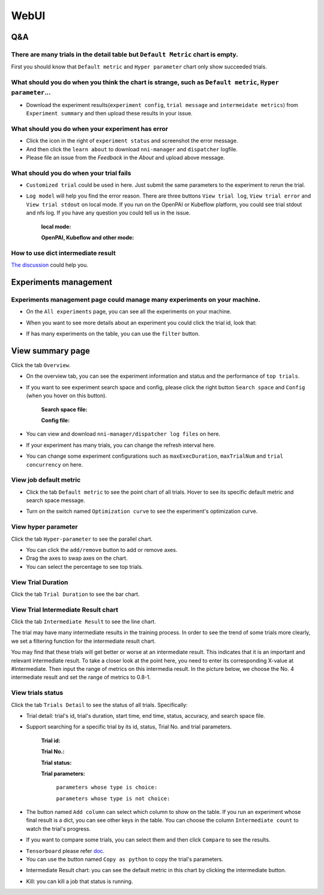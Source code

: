 WebUI
=====


Q&A
---

There are many trials in the detail table but ``Default Metric`` chart is empty.
^^^^^^^^^^^^^^^^^^^^^^^^^^^^^^^^^^^^^^^^^^^^^^^^^^^^^^^^^^^^^^^^^^^^^^^^^^^^^^^^

First you should know that ``Default metric`` and ``Hyper parameter`` chart only show succeeded trials.


What should you do when you think the chart is strange, such as ``Default metric``, ``Hyper parameter``...
^^^^^^^^^^^^^^^^^^^^^^^^^^^^^^^^^^^^^^^^^^^^^^^^^^^^^^^^^^^^^^^^^^^^^^^^^^^^^^^^^^^^^^^^^^^^^^^^^^^^^^^^^^

* Download the experiment results(``experiment config``, ``trial message`` and ``intermeidate metrics``) from ``Experiment summary`` and then upload these results in your issue.



.. image:: ../../img/webui-img/summary.png
   :target: ../../img/webui-img/summary.png
   :alt: summary



What should you do when your experiment has error
^^^^^^^^^^^^^^^^^^^^^^^^^^^^^^^^^^^^^^^^^^^^^^^^^

* Click the icon in the right of ``experiment status`` and screenshot the error message. 
* And then click the ``learn about`` to download ``nni-manager`` and ``dispatcher`` logfile.
* Please file an issue from the `Feedback` in the `About` and upload above message.



.. image:: ../../img/webui-img/experimentError.png
   :target: ../../img/webui-img/experimentError.png
   :alt: experimentError



What should you do when your trial fails
^^^^^^^^^^^^^^^^^^^^^^^^^^^^^^^^^^^^^^^^

* ``Customized trial`` could be used in here. Just submit the same parameters to the experiment to rerun the trial.



.. image:: ../../img/webui-img/detail/customizedTrialButton.png
   :target: ../../img/webui-img/detail/customizedTrialButton.png
   :alt: customizedTrialButton



.. image:: ../../img/webui-img/detail/customizedTrial.png
   :target: ../../img/webui-img/detail/customizedTrial.png
   :alt: customizedTrial




* ``Log model`` will help you find the error reason. There are three buttons ``View trial log``, ``View trial error`` and ``View trial stdout`` on local mode. If you run on the OpenPAI or Kubeflow platform, you could see trial stdout and nfs log.
  If you have any question you could tell us in the issue.

   **local mode:**



   .. image:: ../../img/webui-img/detail/log-local.png
      :target: ../../img/webui-img/detail/log-local.png
      :alt: logOnLocal



   **OpenPAI, Kubeflow and other mode:**



   .. image:: ../../img/webui-img/detail-pai.png
      :target: ../../img/webui-img/detail-pai.png
      :alt: detailPai



How to use dict intermediate result
^^^^^^^^^^^^^^^^^^^^^^^^^^^^^^^^^^^

`The discussion <https://github.com/microsoft/nni/discussions/4289>`_ could help you.



Experiments management
----------------------

Experiments management page could manage many experiments on your machine. 
^^^^^^^^^^^^^^^^^^^^^^^^^^^^^^^^^^^^^^^^^^^^^^^^^^^^^^^^^^^^^^^^^^^^^^^^^^



.. image:: ../../img/webui-img/managerExperimentList/experimentListNav.png
   :target: ../../img/webui-img/managerExperimentList/experimentListNav.png
   :alt: ExperimentList nav



* On the ``All experiments`` page, you can see all the experiments on your machine. 



.. image:: ../../img/webui-img/managerExperimentList/expList.png
   :target: ../../img/webui-img/managerExperimentList/expList.png
   :alt: Experiments list



* When you want to see more details about an experiment you could click the trial id, look that:



.. image:: ../../img/webui-img/managerExperimentList/toAnotherExp.png
   :target: ../../img/webui-img/managerExperimentList/toAnotherExp.png
   :alt: See this experiment detail



* If has many experiments on the table, you can use the ``filter`` button.



.. image:: ../../img/webui-img/managerExperimentList/expFilter.png
   :target: ../../img/webui-img/managerExperimentList/expFilter.png
   :alt: filter button



View summary page
-----------------

Click the tab ``Overview``.


* On the overview tab, you can see the experiment information and status and the performance of ``top trials``.



.. image:: ../../img/webui-img/full-oview.png
   :target: ../../img/webui-img/full-oview.png
   :alt: overview



* If you want to see experiment search space and config, please click the right button ``Search space`` and ``Config`` (when you hover on this button).

   **Search space file:**



   .. image:: ../../img/webui-img/searchSpace.png
      :target: ../../img/webui-img/searchSpace.png
      :alt: searchSpace



   **Config file:**



   .. image:: ../../img/webui-img/config.png
      :target: ../../img/webui-img/config.png
      :alt: config



* You can view and download ``nni-manager/dispatcher log files`` on here.



.. image:: ../../img/webui-img/review-log.png
   :target: ../../img/webui-img/review-log.png
   :alt: logfile



* If your experiment has many trials, you can change the refresh interval here.



.. image:: ../../img/webui-img/refresh-interval.png
   :target: ../../img/webui-img/refresh-interval.png
   :alt: refresh



* You can change some experiment configurations such as ``maxExecDuration``, ``maxTrialNum`` and ``trial concurrency`` on here.



.. image:: ../../img/webui-img/edit-experiment-param.png
   :target: ../../img/webui-img/edit-experiment-param.png
   :alt: editExperimentParams



View job default metric
^^^^^^^^^^^^^^^^^^^^^^^

* Click the tab ``Default metric`` to see the point chart of all trials. Hover to see its specific default metric and search space message.



.. image:: ../../img/webui-img/default-metric.png
   :target: ../../img/webui-img/default-metric.png
   :alt: defaultMetricGraph



* Turn on the switch named ``Optimization curve`` to see the experiment's optimization curve.



.. image:: ../../img/webui-img/best-curve.png
   :target: ../../img/webui-img/best-curve.png
   :alt: bestCurveGraph



View hyper parameter
^^^^^^^^^^^^^^^^^^^^

Click the tab ``Hyper-parameter`` to see the parallel chart.


* You can click the ``add/remove`` button to add or remove axes.
* Drag the axes to swap axes on the chart.
* You can select the percentage to see top trials.



.. image:: ../../img/webui-img/hyperPara.png
   :target: ../../img/webui-img/hyperPara.png
   :alt: hyperParameterGraph



View Trial Duration
^^^^^^^^^^^^^^^^^^^

Click the tab ``Trial Duration`` to see the bar chart.



.. image:: ../../img/webui-img/trial_duration.png
   :target: ../../img/webui-img/trial_duration.png
   :alt: trialDurationGraph



View Trial Intermediate Result chart
^^^^^^^^^^^^^^^^^^^^^^^^^^^^^^^^^^^^

Click the tab ``Intermediate Result`` to see the line chart.



.. image:: ../../img/webui-img/trials_intermeidate.png
   :target: ../../img/webui-img/trials_intermeidate.png
   :alt: trialIntermediateGraph



The trial may have many intermediate results in the training process. In order to see the trend of some trials more clearly, we set a filtering function for the intermediate result chart.

You may find that these trials will get better or worse at an intermediate result. This indicates that it is an important and relevant intermediate result. To take a closer look at the point here, you need to enter its corresponding X-value at #Intermediate. Then input the range of metrics on this intermedia result. In the picture below, we choose the No. 4 intermediate result and set the range of metrics to 0.8-1.



.. image:: ../../img/webui-img/filter-intermediate.png
   :target: ../../img/webui-img/filter-intermediate.png
   :alt: filterIntermediateGraph



View trials status
^^^^^^^^^^^^^^^^^^

Click the tab ``Trials Detail`` to see the status of all trials. Specifically:


* Trial detail: trial's id, trial's duration, start time, end time, status, accuracy, and search space file.



.. image:: ../../img/webui-img/detail-local.png
   :target: ../../img/webui-img/detail-local.png
   :alt: detailLocalImage



* Support searching for a specific trial by its id, status, Trial No. and trial parameters.

   **Trial id:**
   


   .. image:: ../../img/webui-img/detail/searchId.png
      :target: ../../img/webui-img/detail/searchId.png
      :alt: searchTrialId



   **Trial No.:**



   .. image:: ../../img/webui-img/detail/searchNo.png
      :target: ../../img/webui-img/detail/searchNo.png
      :alt: searchTrialNo.



   **Trial status:**



   .. image:: ../../img/webui-img/detail/searchStatus.png
      :target: ../../img/webui-img/detail/searchStatus.png
      :alt: searchStatus



   **Trial parameters:**

      ``parameters whose type is choice:``
      


      .. image:: ../../img/webui-img/detail/searchParameterChoice.png
         :target: ../../img/webui-img/detail/searchParameterChoice.png
         :alt: searchParameterChoice



      ``parameters whose type is not choice:``
      


      .. image:: ../../img/webui-img/detail/searchParameterRange.png
         :target: ../../img/webui-img/detail/searchParameterRange.png
         :alt: searchParameterRange



* The button named ``Add column`` can select which column to show on the table. If you run an experiment whose final result is a dict, you can see other keys in the table. You can choose the column ``Intermediate count`` to watch the trial's progress.



.. image:: ../../img/webui-img/addColumn.png
   :target: ../../img/webui-img/addColumn.png
   :alt: addColumnGraph



* If you want to compare some trials, you can select them and then click ``Compare`` to see the results.



.. image:: ../../img/webui-img/select-trial.png
   :target: ../../img/webui-img/select-trial.png
   :alt: selectTrialGraph



.. image:: ../../img/webui-img/compare.png
   :target: ../../img/webui-img/compare.png
   :alt: compareTrialsGraph



* ``Tensorboard`` please refer `doc <Tensorboard.rst>`_.


* You can use the button named ``Copy as python`` to copy the trial's parameters.



.. image:: ../../img/webui-img/copyParameter.png
   :target: ../../img/webui-img/copyParameter.png
   :alt: copyTrialParameters




* Intermediate Result chart: you can see the default metric in this chart by clicking the intermediate button.



.. image:: ../../img/webui-img/intermediate.png
   :target: ../../img/webui-img/intermediate.png
   :alt: intermeidateGraph




* Kill: you can kill a job that status is running.



.. image:: ../../img/webui-img/kill-running.png
   :target: ../../img/webui-img/kill-running.png
   :alt: killTrial



